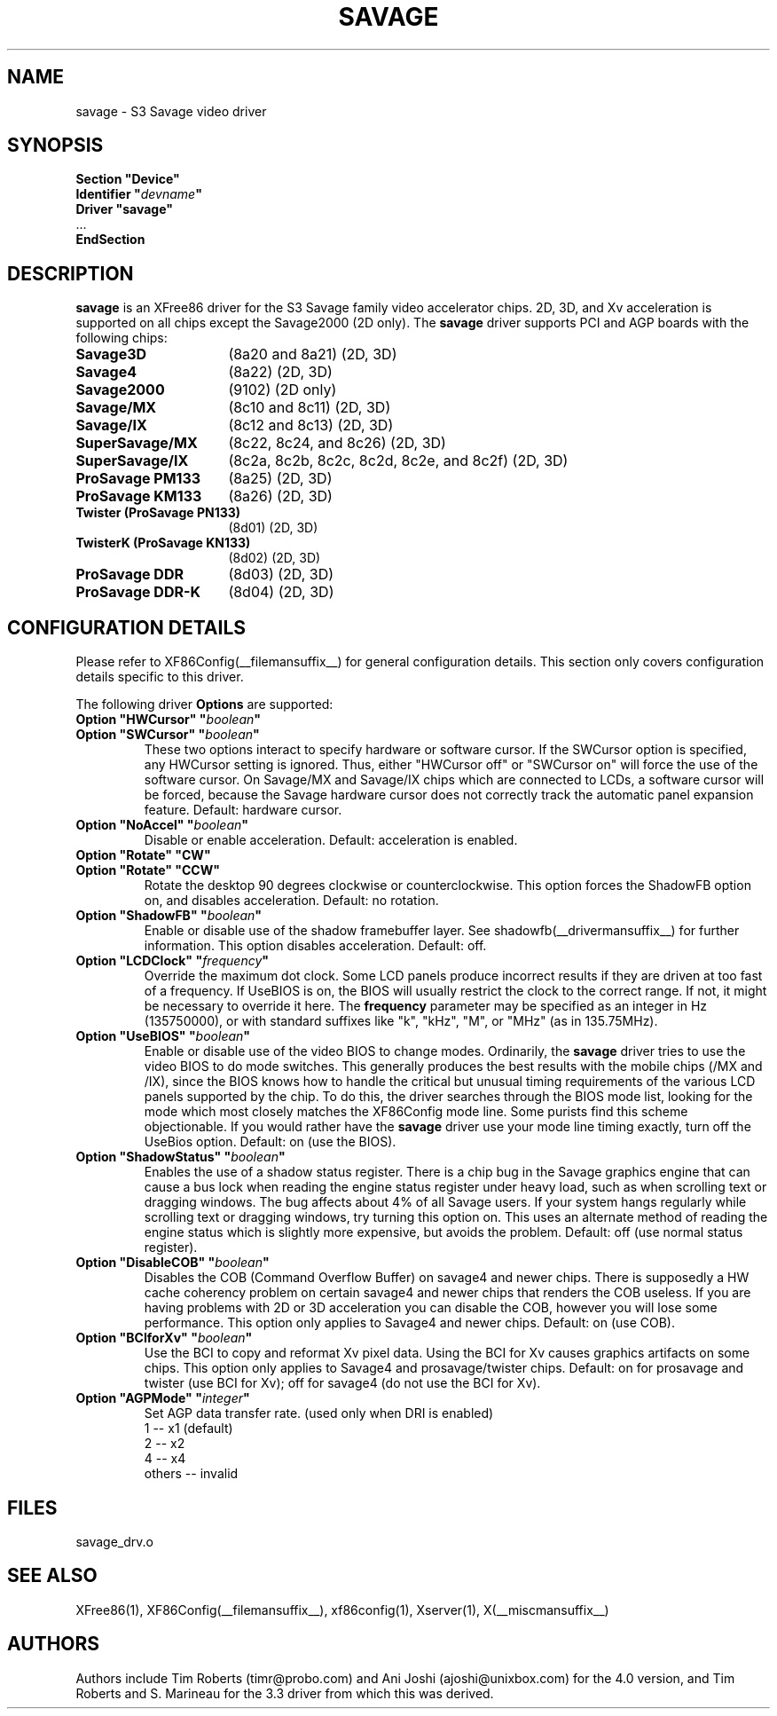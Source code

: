 .\" $XFree86: xc/programs/Xserver/hw/xfree86/drivers/savage/savage.man,v 1.6 2002/05/14 20:19:51 alanh Exp $ 
.\" shorthand for double quote that works everywhere.
.ds q \N'34'
.TH SAVAGE __drivermansuffix__ __vendorversion__
.SH NAME
savage \- S3 Savage video driver
.SH SYNOPSIS
.nf
.B "Section \*qDevice\*q"
.BI "  Identifier \*q"  devname \*q
.B  "  Driver \*qsavage\*q"
\ \ ...
.B EndSection
.fi
.SH DESCRIPTION
.B savage 
is an XFree86 driver for the S3 Savage family video accelerator chips.  2D, 3D, and Xv acceleration
is supported on all chips except the Savage2000 (2D only).  The
.B savage
driver supports PCI and AGP boards with the following chips:
.TP 16
.BI Savage3D
(8a20 and 8a21) (2D, 3D)
.TP 16
.B Savage4
(8a22) (2D, 3D)
.TP 16
.B Savage2000
(9102) (2D only)
.TP 16
.B Savage/MX
(8c10 and 8c11) (2D, 3D)
.TP 16
.B Savage/IX
(8c12 and 8c13) (2D, 3D)
.TP 16
.B SuperSavage/MX
(8c22, 8c24, and 8c26) (2D, 3D)
.TP 16
.B SuperSavage/IX
(8c2a, 8c2b, 8c2c, 8c2d, 8c2e, and 8c2f) (2D, 3D)
.TP 16
.B ProSavage PM133
(8a25) (2D, 3D)
.TP 16
.B ProSavage KM133
(8a26) (2D, 3D)
.TP 16
.B Twister (ProSavage PN133)
(8d01) (2D, 3D)
.TP 16
.B TwisterK (ProSavage KN133)
(8d02) (2D, 3D)
.TP 16
.B ProSavage DDR
(8d03) (2D, 3D)
.TP 16
.B ProSavage DDR-K
(8d04) (2D, 3D)
.SH CONFIGURATION DETAILS
Please refer to XF86Config(__filemansuffix__) for general configuration
details.  This section only covers configuration details specific to this
driver.
.PP
The following driver
.B Options
are supported:
.TP
.BI "Option \*qHWCursor\*q \*q" boolean \*q
.TP
.BI "Option \*qSWCursor\*q \*q" boolean \*q
These two options interact to specify hardware or software cursor.  If the
SWCursor option is specified, any HWCursor setting is ignored.  Thus, either
\*qHWCursor off\*q or \*qSWCursor on\*q will force the use of the software 
cursor.  On Savage/MX and Savage/IX chips which are connected to LCDs, a
software cursor will be forced, because the Savage hardware cursor does not 
correctly track the automatic panel expansion feature.
Default: hardware cursor.
.TP
.BI "Option \*qNoAccel\*q \*q" boolean \*q
Disable or enable acceleration.  Default: acceleration is enabled.
.TP
.BI "Option \*qRotate\*q \*qCW\*q"
.TP
.BI "Option \*qRotate\*q \*qCCW\*q"
Rotate the desktop 90 degrees clockwise or counterclockwise.  This option 
forces the ShadowFB option on, and disables acceleration.
Default: no rotation.
.TP
.BI "Option \*qShadowFB\*q \*q" boolean \*q
Enable or disable use of the shadow framebuffer layer.  See
shadowfb(__drivermansuffix__) for further information.  This option
disables acceleration.  Default: off.
.TP
.BI "Option \*qLCDClock\*q \*q" frequency \*q
Override the maximum dot clock.  Some LCD panels produce incorrect results if
they are driven at too fast of a frequency.  If UseBIOS is on, the BIOS will
usually restrict the clock to the correct range.  If not, it might be 
necessary to override it here.  The
.B frequency
parameter may be specified as an integer in Hz (135750000), or with
standard suffixes like "k", "kHz", "M", or "MHz" (as in 135.75MHz).
.TP
.BI "Option \*qUseBIOS\*q \*q" boolean \*q
Enable or disable use of the video BIOS to change modes.  Ordinarily, the 
.B savage 
driver tries to use the video BIOS to do mode switches.  This generally 
produces the best results with the mobile chips (/MX and /IX), since the BIOS
knows how to handle the critical but unusual timing requirements of the 
various LCD panels supported by the chip.  To do this, the driver searches
through the BIOS mode list, looking for the mode which most closely matches
the XF86Config mode line.  Some purists find this scheme objectionable.  If 
you would rather have the
.B savage
driver use your mode line timing exactly, turn off the UseBios option.  
Default: on (use the BIOS).
.TP
.BI "Option \*qShadowStatus\*q \*q" boolean \*q
Enables the use of a shadow status register.  There is a chip bug in the 
Savage graphics engine that can cause a bus lock when reading the engine
status register under heavy load, such as when scrolling text or dragging
windows.  The bug affects about 4% of all Savage users.  If your system
hangs regularly while scrolling text or dragging windows, try turning this
option on.  This uses an alternate method of reading the engine status
which is slightly more expensive, but avoids the problem.  Default: off
(use normal status register).
.TP
.BI "Option \*qDisableCOB\*q \*q" boolean \*q
Disables the COB (Command Overflow Buffer) on savage4 and newer chips.  
There is supposedly a HW cache coherency problem on certain savage4 and 
newer chips that renders the COB useless. If you are having problems with 
2D or 3D acceleration you can disable the COB, however you will lose some 
performance.  This option only applies to Savage4 and newer chips.  Default: on
(use COB).
.TP
.BI "Option \*qBCIforXv\*q \*q" boolean \*q  
Use the BCI to copy and reformat Xv pixel data.  Using the BCI for Xv causes 
graphics artifacts on some chips.  This option only applies to Savage4 and 
prosavage/twister chips.  Default: on for prosavage and twister (use BCI for Xv); 
off for savage4 (do not use the BCI for Xv).
.TP 
.BI "Option \*qAGPMode\*q \*q" integer \*q
Set AGP data transfer rate.
(used only when DRI is enabled)
.br
1      \-\- x1 (default)
.br
2      \-\- x2
.br
4      \-\- x4
.br
others \-\- invalid
.SH FILES
savage_drv.o
.SH "SEE ALSO"
XFree86(1), XF86Config(__filemansuffix__), xf86config(1), Xserver(1), X(__miscmansuffix__)
.SH AUTHORS
Authors include Tim Roberts (timr@probo.com) and Ani Joshi (ajoshi@unixbox.com)
for the 4.0 version, and Tim Roberts and S. Marineau for the 3.3 driver from 
which this was derived.
